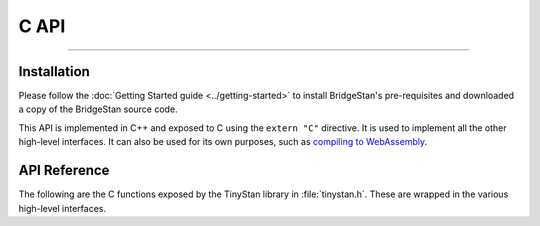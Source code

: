 C API
=====

----

Installation
------------

Please follow the :doc:`Getting Started guide <../getting-started>` to install
BridgeStan's pre-requisites and downloaded a copy of the BridgeStan source code.

This API is implemented in C++ and exposed to C using the ``extern "C"`` directive.
It is used to implement all the other high-level interfaces. It can also
be used for its own purposes, such as
`compiling to WebAssembly <https://github.com/WardBrian/stan-web-demo>`_.


API Reference
-------------

The following are the C functions exposed by the TinyStan library in :file:`tinystan.h`.
These are wrapped in the various high-level interfaces.

.. These functions are implemented in C++, see :doc:`../internals` for more details.

.. autodoxygenfile:: tinystan.h
    :project: tinystan
    :sections: func typedef var enum
